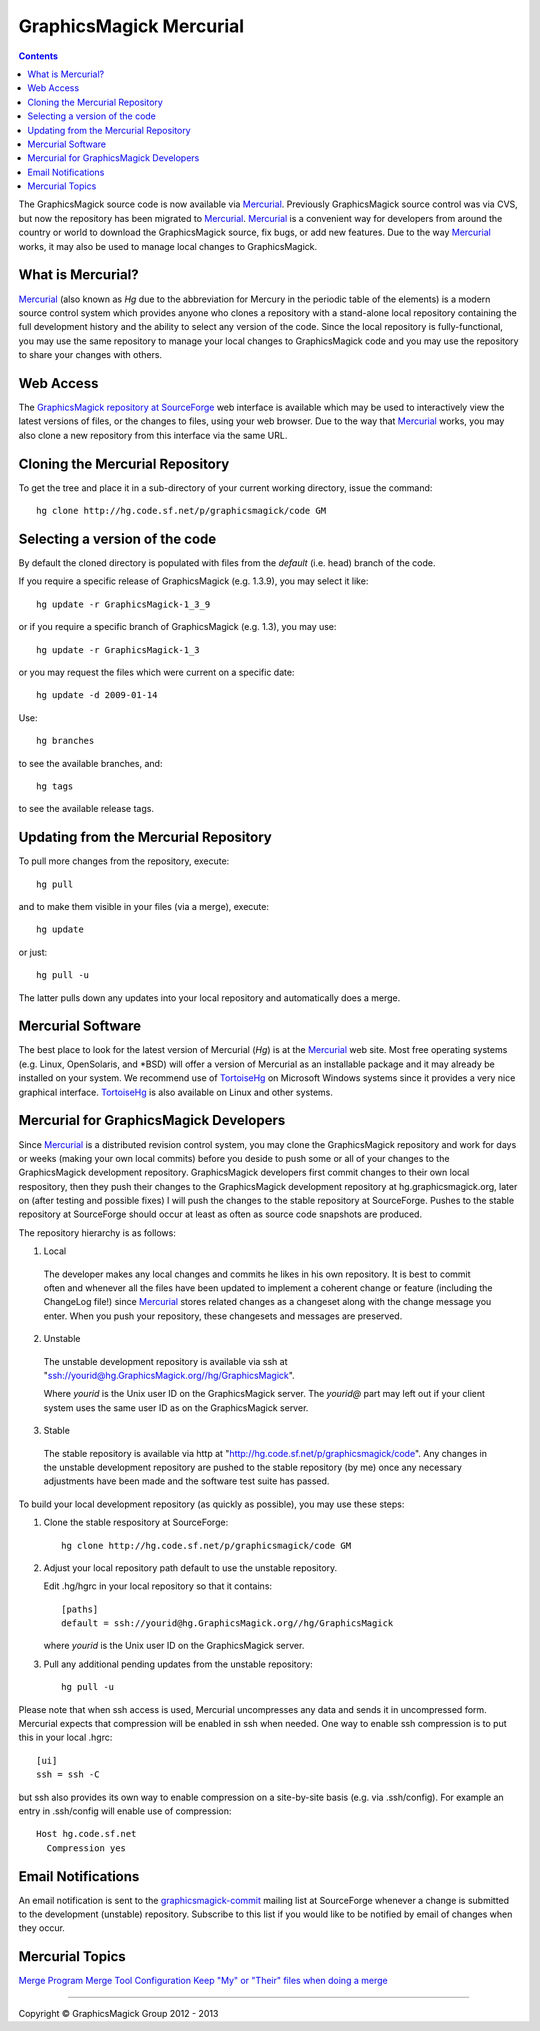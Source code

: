 .. -*- mode: rst -*-
.. This text is in reStucturedText format, so it may look a bit odd.
.. See http://docutils.sourceforge.net/rst.html for details.

=======================================
GraphicsMagick Mercurial
=======================================

.. meta::
   :description: GraphicsMagick is a robust collection of tools and libraries to read,
                 write, and manipulate an image in any of the more popular
                 image formats including GIF, JPEG, PNG, PDF, and Photo CD.
                 With GraphicsMagick you can create GIFs dynamically making it
                 suitable for Web applications.  You can also resize, rotate,
                 sharpen, color reduce, or add special effects to an image and
                 save your completed work in the same or differing image format.

   :keywords: GraphicsMagick, Image Magick, Image Magic, PerlMagick, Perl Magick,
              Perl Magic, CineMagick, PixelMagick, Pixel Magic, WebMagick,
              Web Magic, visualization, image processing, software development,
              simulation, image, software, AniMagick, Animagic,  Magick++

.. _Mercurial : http://mercurial.selenic.com/
.. _TortoiseHg : http://tortoisehg.bitbucket.org/
.. _`GraphicsMagick repository at SourceForge` : http://sourceforge.net/p/graphicsmagick/code/

.. contents::

The GraphicsMagick source code is now available via Mercurial_.
Previously GraphicsMagick source control was via CVS, but now the
repository has been migrated to Mercurial_.  Mercurial_ is a
convenient way for developers from around the country or world to
download the GraphicsMagick source, fix bugs, or add new features.
Due to the way Mercurial_ works, it may also be used to manage local
changes to GraphicsMagick.

What is Mercurial?
==================

Mercurial_ (also known as `Hg` due to the abbreviation for Mercury in
the periodic table of the elements) is a modern source control system
which provides anyone who clones a repository with a stand-alone local
repository containing the full development history and the ability to
select any version of the code.  Since the local repository is
fully-functional, you may use the same repository to manage your local
changes to GraphicsMagick code and you may use the repository to share
your changes with others.

Web Access
=============

The `GraphicsMagick repository at SourceForge`_ web interface is
available which may be used to interactively view the latest versions
of files, or the changes to files, using your web browser.  Due to the
way that Mercurial_ works, you may also clone a new repository from
this interface via the same URL.

Cloning the Mercurial Repository
==================================

To get the tree and place it in a sub-directory of your current working
directory, issue the command::

  hg clone http://hg.code.sf.net/p/graphicsmagick/code GM

Selecting a version of the code
========================================

By default the cloned directory is populated with files from the
`default` (i.e. head) branch of the code.

If you require a specific release of GraphicsMagick (e.g. 1.3.9), you may select it like::

  hg update -r GraphicsMagick-1_3_9

or if you require a specific branch of GraphicsMagick (e.g. 1.3), you may use::

  hg update -r GraphicsMagick-1_3

or you may request the files which were current on a specific date::

  hg update -d 2009-01-14

Use::

  hg branches

to see the available branches, and::

  hg tags

to see the available release tags.

Updating from the Mercurial Repository
========================================

To pull more changes from the repository, execute::

  hg pull

and to make them visible in your files (via a merge), execute::

  hg update

or just::

  hg pull -u

The latter pulls down any updates into your local repository and
automatically does a merge.

Mercurial Software
==================

The best place to look for the latest version of Mercurial (`Hg`) is
at the Mercurial_ web site.  Most free operating systems (e.g. Linux,
OpenSolaris, and \*BSD) will offer a version of Mercurial as an
installable package and it may already be installed on your system.
We recommend use of TortoiseHg_ on Microsoft Windows systems since it
provides a very nice graphical interface.  TortoiseHg_ is also
available on Linux and other systems.

Mercurial for GraphicsMagick Developers
========================================

Since Mercurial_ is a distributed revision control system, you may
clone the GraphicsMagick repository and work for days or weeks (making
your own local commits) before you deside to push some or all of your
changes to the GraphicsMagick development repository.  GraphicsMagick
developers first commit changes to their own local respository, then
they push their changes to the GraphicsMagick development repository
at hg.graphicsmagick.org, later on (after testing and possible fixes)
I will push the changes to the stable repository at SourceForge.
Pushes to the stable repository at SourceForge should occur at least
as often as source code snapshots are produced.

The repository hierarchy is as follows:

1. Local

  The developer makes any local changes and commits he likes in his
  own repository.  It is best to commit often and whenever all the
  files have been updated to implement a coherent change or feature
  (including the ChangeLog file!) since Mercurial_ stores related
  changes as a changeset along with the change message you enter.
  When you push your repository, these changesets and messages are
  preserved.

2. Unstable

  The unstable development repository is available via ssh at
  "ssh://yourid@hg.GraphicsMagick.org//hg/GraphicsMagick".

  Where `yourid` is the Unix user ID on the GraphicsMagick server.
  The `yourid@` part may left out if your client system uses the same
  user ID as on the GraphicsMagick server.

3. Stable

  The stable repository is available via http at
  "http://hg.code.sf.net/p/graphicsmagick/code".
  Any changes in the unstable development repository are pushed to
  the stable repository (by me) once any necessary adjustments have
  been made and the software test suite has passed.

To build your local development repository (as quickly as possible),
you may use these steps:

1. Clone the stable respository at SourceForge::

     hg clone http://hg.code.sf.net/p/graphicsmagick/code GM

2. Adjust your local repository path default to use the unstable repository.

   Edit .hg/hgrc in your local repository so that it contains::

     [paths]
     default = ssh://yourid@hg.GraphicsMagick.org//hg/GraphicsMagick

   where `yourid` is the Unix user ID on the GraphicsMagick server.

3. Pull any additional pending updates from the unstable repository::

     hg pull -u

Please note that when ssh access is used, Mercurial uncompresses any
data and sends it in uncompressed form.  Mercurial expects that
compression will be enabled in ssh when needed.  One way to enable ssh
compression is to put this in your local .hgrc::

  [ui]
  ssh = ssh -C

but ssh also provides its own way to enable compression on a
site-by-site basis (e.g. via .ssh/config).  For example an entry in
.ssh/config will enable use of compression::

  Host hg.code.sf.net
    Compression yes

Email Notifications
===================

.. _`graphicsmagick-commit` : https://lists.sourceforge.net/lists/listinfo/graphicsmagick-commit

An email notification is sent to the `graphicsmagick-commit`_ mailing
list at SourceForge whenever a change is submitted to the development
(unstable) repository.  Subscribe to this list if you would like to be
notified by email of changes when they occur.

Mercurial Topics
====================

`Merge Program <http://mercurial.selenic.com/wiki/MergeProgram>`_
`Merge Tool Configuration <http://mercurial.selenic.com/wiki/MergeToolConfiguration>`_
`Keep "My" or "Their" files when doing a merge <http://mercurial.selenic.com/wiki/TipsAndTricks#mergemineortheir>`_


--------------------------------------------------------------------------

.. |copy|   unicode:: U+000A9 .. COPYRIGHT SIGN

Copyright |copy| GraphicsMagick Group 2012 - 2013
